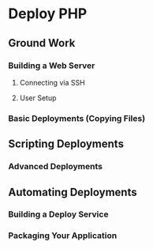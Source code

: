 * Deploy PHP

** Ground Work

*** Building a Web Server

**** Connecting via SSH

**** User Setup

*** Basic Deployments (Copying Files)

** Scripting Deployments

*** Advanced Deployments

** Automating Deployments

*** Building a Deploy Service

*** Packaging Your Application
